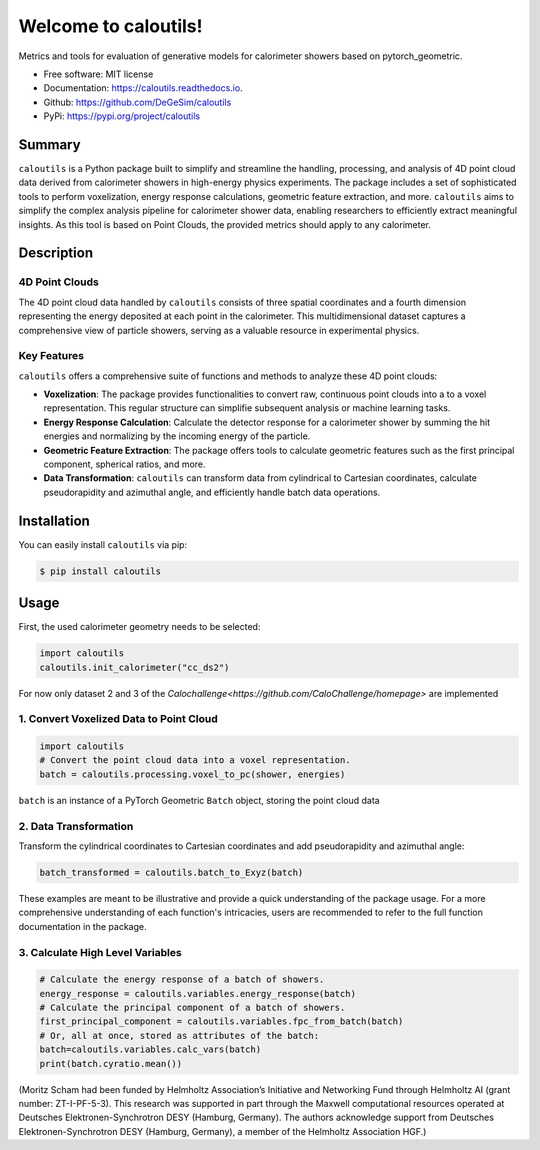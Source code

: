 =====================
Welcome to caloutils!
=====================

.. image:: https://img.shields.io/pypi/v/caloutils.svg
        :target: https://pypi.python.org/pypi/caloutils

.. .. image:: https://img.shields.io/travis/DeGeSim/caloutils.svg
..         :target: https://travis-ci.com/DeGeSim/caloutils

.. image:: https://readthedocs.org/projects/caloutils/badge/?version=latest
        :target: https://caloutils.readthedocs.io/en/latest/?version=latest
        :alt: Documentation Status

Metrics and tools for evaluation of generative models for calorimeter showers based on pytorch_geometric.

* Free software: MIT license
* Documentation: https://caloutils.readthedocs.io.
* Github: https://github.com/DeGeSim/caloutils
* PyPi: https://pypi.org/project/caloutils

Summary
=======

``caloutils`` is a Python package built to simplify and streamline the handling, processing, and analysis of 4D point cloud data derived from calorimeter showers in high-energy physics experiments. The package includes a set of sophisticated tools to perform voxelization, energy response calculations, geometric feature extraction, and more. ``caloutils`` aims to simplify the complex analysis pipeline for calorimeter shower data, enabling researchers to efficiently extract meaningful insights. As this tool is based on Point Clouds, the provided metrics should apply to any calorimeter.


Description
===========

4D Point Clouds
---------------


The 4D point cloud data handled by ``caloutils`` consists of three spatial coordinates and a fourth dimension representing the energy deposited at each point in the calorimeter. This multidimensional dataset captures a comprehensive view of particle showers, serving as a valuable resource in experimental physics.

Key Features
------------

``caloutils`` offers a comprehensive suite of functions and methods to analyze these 4D point clouds:

- **Voxelization**: The package provides functionalities to convert raw, continuous point clouds into a to a voxel representation. This regular structure can simplifie subsequent analysis or machine learning tasks.
- **Energy Response Calculation**: Calculate the detector response for a calorimeter shower by summing the hit energies and normalizing by the incoming energy of the particle.
- **Geometric Feature Extraction**: The package offers tools to calculate geometric features such as the first principal component, spherical ratios, and more.
- **Data Transformation**: ``caloutils`` can transform data from cylindrical to Cartesian coordinates, calculate pseudorapidity and azimuthal angle, and efficiently handle batch data operations.

.. With the aforementioned functionalities, ``caloutils`` is an indispensable tool for researchers working with calorimeter shower data.

.. Conclusion
.. ==========

.. Whether you're a particle physicist analyzing complex calorimeter data, a data scientist developing particle detection algorithms, or a computational physicist grappling with high-dimensional data, ``caloutils`` can simplify your workflow and elevate your data analysis capabilities. We encourage you to explore the potential of ``caloutils`` in your research.

Installation
============

You can easily install ``caloutils`` via pip:

.. code-block:: console

   $ pip install caloutils

Usage
=====

First, the used calorimeter geometry needs to be selected:

.. code-block:: python

   import caloutils
   caloutils.init_calorimeter("cc_ds2")

For now only dataset 2 and 3 of the `Calochallenge<https://github.com/CaloChallenge/homepage>`  are implemented

1. Convert Voxelized Data to Point Cloud
----------------------------------------

.. code-block:: python

   import caloutils
   # Convert the point cloud data into a voxel representation.
   batch = caloutils.processing.voxel_to_pc(shower, energies)

``batch`` is an instance of a PyTorch Geometric ``Batch`` object, storing the point cloud data

2. Data Transformation
----------------------

Transform the cylindrical coordinates to Cartesian coordinates and add pseudorapidity and azimuthal angle:

.. code-block:: python

   batch_transformed = caloutils.batch_to_Exyz(batch)

These examples are meant to be illustrative and provide a quick understanding of the package usage. For a more comprehensive understanding of each function's intricacies, users are recommended to refer to the full function documentation in the package.


3. Calculate High Level Variables
---------------------------------
.. code-block:: python

   # Calculate the energy response of a batch of showers.
   energy_response = caloutils.variables.energy_response(batch)
   # Calculate the principal component of a batch of showers.
   first_principal_component = caloutils.variables.fpc_from_batch(batch)
   # Or, all at once, stored as attributes of the batch:
   batch=caloutils.variables.calc_vars(batch)
   print(batch.cyratio.mean())

(Moritz Scham had been funded by Helmholtz Association’s Initiative and Networking Fund through
Helmholtz AI (grant number: ZT-I-PF-5-3). This research was supported in part through the Maxwell
computational resources operated at Deutsches Elektronen-Synchrotron DESY (Hamburg, Germany). The authors acknowledge support from Deutsches Elektronen-Synchrotron DESY (Hamburg,
Germany), a member of the Helmholtz Association HGF.)
